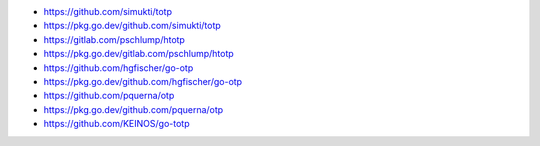* https://github.com/simukti/totp
* https://pkg.go.dev/github.com/simukti/totp
* https://gitlab.com/pschlump/htotp
* https://pkg.go.dev/gitlab.com/pschlump/htotp
* https://github.com/hgfischer/go-otp
* https://pkg.go.dev/github.com/hgfischer/go-otp
* https://github.com/pquerna/otp
* https://pkg.go.dev/github.com/pquerna/otp
* https://github.com/KEINOS/go-totp

